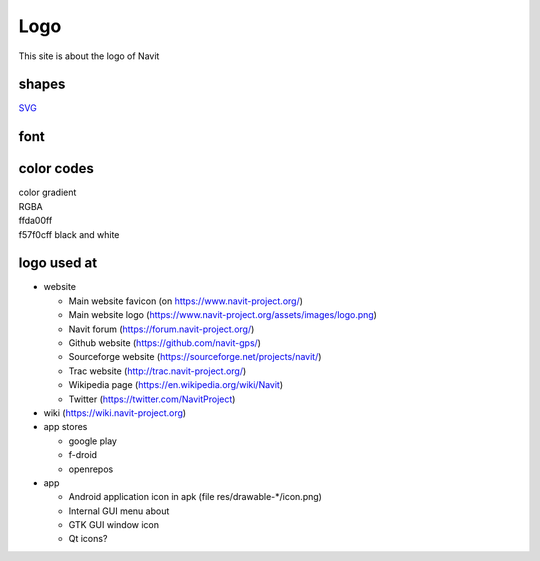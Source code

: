 Logo
====

This site is about the logo of Navit

shapes
------

| |LogosV2.JPG|
| `SVG <https://wiki.navit-project.org/images/6/6e/Navit_logoV2_full_vect_no_font.svg>`__

font
----

.. _color_codes:

color codes
-----------

| color gradient
| RGBA
| ffda00ff |ffda00ff.JPG|
| f57f0cff |f57f0cff.JPG| black and white

.. _logo_used_at:

logo used at
------------

-  website

   -  Main website favicon (on https://www.navit-project.org/)
   -  Main website logo
      (https://www.navit-project.org/assets/images/logo.png)
   -  Navit forum (https://forum.navit-project.org/)
   -  Github website (https://github.com/navit-gps/)
   -  Sourceforge website (https://sourceforge.net/projects/navit/)
   -  Trac website (http://trac.navit-project.org/)
   -  Wikipedia page (https://en.wikipedia.org/wiki/Navit)
   -  Twitter (https://twitter.com/NavitProject)

-  wiki (https://wiki.navit-project.org)
-  app stores

   -  google play
   -  f-droid
   -  openrepos

-  app

   -  Android application icon in apk (file res/drawable-*/icon.png)
   -  Internal GUI menu about
   -  GTK GUI window icon
   -  Qt icons?

.. |LogosV2.JPG| image:: LogosV2.JPG
.. |ffda00ff.JPG| image:: ffda00ff.JPG
.. |f57f0cff.JPG| image:: f57f0cff.JPG
